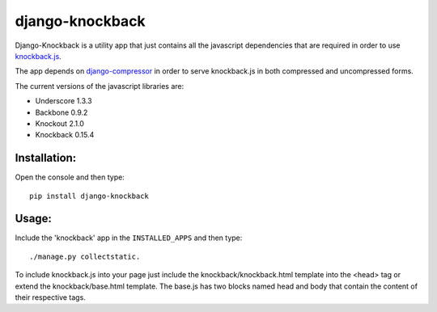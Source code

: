 ================
django-knockback
================

Django-Knockback is a utility app that just contains all the javascript dependencies that are required in order to use `knockback.js <https://github.com/kmalakoff/knockback>`_.

The app depends on `django-compressor <https://github.com/jezdez/django_compressor>`_ in order to serve knockback.js in both compressed and uncompressed forms.

The current versions of the javascript libraries are:

- Underscore 1.3.3
- Backbone 0.9.2
- Knockout 2.1.0
- Knockback 0.15.4


Installation:
^^^^^^^^^^^^^^^^^^^^^
Open the console and then type::

    pip install django-knockback

Usage:
^^^^^^^^^^^^^^^^^^^^^
Include the 'knockback' app in the ``INSTALLED_APPS`` and then type::

    ./manage.py collectstatic.

To include knockback.js into your page just include the knockback/knockback.html template into the <head> tag or extend the knockback/base.html template.
The base.js has two blocks named head and body that contain the content of their respective tags.
